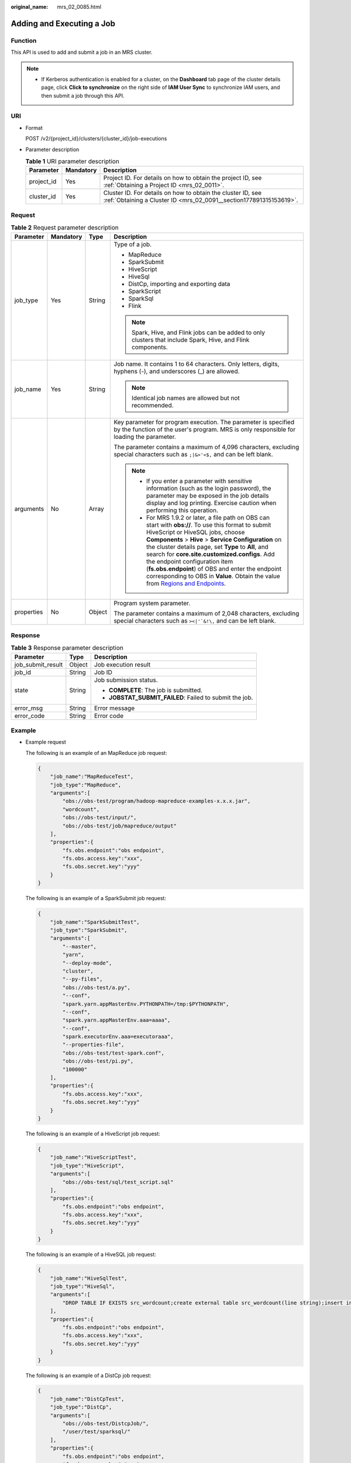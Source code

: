 :original_name: mrs_02_0085.html

.. _mrs_02_0085:

Adding and Executing a Job
==========================

Function
--------

This API is used to add and submit a job in an MRS cluster.

.. note::

   -  If Kerberos authentication is enabled for a cluster, on the **Dashboard** tab page of the cluster details page, click **Click to synchronize** on the right side of **IAM User Sync** to synchronize IAM users, and then submit a job through this API.

URI
---

-  Format

   POST /v2/{project_id}/clusters/{cluster_id}/job-executions

-  Parameter description

   .. table:: **Table 1** URI parameter description

      +------------+-----------+-----------------------------------------------------------------------------------------------------------------------------------+
      | Parameter  | Mandatory | Description                                                                                                                       |
      +============+===========+===================================================================================================================================+
      | project_id | Yes       | Project ID. For details on how to obtain the project ID, see :ref:`Obtaining a Project ID <mrs_02_0011>`.                         |
      +------------+-----------+-----------------------------------------------------------------------------------------------------------------------------------+
      | cluster_id | Yes       | Cluster ID. For details on how to obtain the cluster ID, see :ref:`Obtaining a Cluster ID <mrs_02_0091__section177891315153619>`. |
      +------------+-----------+-----------------------------------------------------------------------------------------------------------------------------------+

Request
-------

.. table:: **Table 2** Request parameter description

   +-----------------+-----------------+-----------------+-------------------------------------------------------------------------------------------------------------------------------------------------------------------------------------------------------------------------------------------------------------------------------------------------------------------------------------------------------------------------------------------------------------------------------------------------------------------------------------------------------------------------------------------------+
   | Parameter       | Mandatory       | Type            | Description                                                                                                                                                                                                                                                                                                                                                                                                                                                                                                                                     |
   +=================+=================+=================+=================================================================================================================================================================================================================================================================================================================================================================================================================================================================================================================================================+
   | job_type        | Yes             | String          | Type of a job.                                                                                                                                                                                                                                                                                                                                                                                                                                                                                                                                  |
   |                 |                 |                 |                                                                                                                                                                                                                                                                                                                                                                                                                                                                                                                                                 |
   |                 |                 |                 | -  MapReduce                                                                                                                                                                                                                                                                                                                                                                                                                                                                                                                                    |
   |                 |                 |                 | -  SparkSubmit                                                                                                                                                                                                                                                                                                                                                                                                                                                                                                                                  |
   |                 |                 |                 | -  HiveScript                                                                                                                                                                                                                                                                                                                                                                                                                                                                                                                                   |
   |                 |                 |                 | -  HiveSql                                                                                                                                                                                                                                                                                                                                                                                                                                                                                                                                      |
   |                 |                 |                 | -  DistCp, importing and exporting data                                                                                                                                                                                                                                                                                                                                                                                                                                                                                                         |
   |                 |                 |                 | -  SparkScript                                                                                                                                                                                                                                                                                                                                                                                                                                                                                                                                  |
   |                 |                 |                 | -  SparkSql                                                                                                                                                                                                                                                                                                                                                                                                                                                                                                                                     |
   |                 |                 |                 | -  Flink                                                                                                                                                                                                                                                                                                                                                                                                                                                                                                                                        |
   |                 |                 |                 |                                                                                                                                                                                                                                                                                                                                                                                                                                                                                                                                                 |
   |                 |                 |                 | .. note::                                                                                                                                                                                                                                                                                                                                                                                                                                                                                                                                       |
   |                 |                 |                 |                                                                                                                                                                                                                                                                                                                                                                                                                                                                                                                                                 |
   |                 |                 |                 |    Spark, Hive, and Flink jobs can be added to only clusters that include Spark, Hive, and Flink components.                                                                                                                                                                                                                                                                                                                                                                                                                                    |
   +-----------------+-----------------+-----------------+-------------------------------------------------------------------------------------------------------------------------------------------------------------------------------------------------------------------------------------------------------------------------------------------------------------------------------------------------------------------------------------------------------------------------------------------------------------------------------------------------------------------------------------------------+
   | job_name        | Yes             | String          | Job name. It contains 1 to 64 characters. Only letters, digits, hyphens (-), and underscores (_) are allowed.                                                                                                                                                                                                                                                                                                                                                                                                                                   |
   |                 |                 |                 |                                                                                                                                                                                                                                                                                                                                                                                                                                                                                                                                                 |
   |                 |                 |                 | .. note::                                                                                                                                                                                                                                                                                                                                                                                                                                                                                                                                       |
   |                 |                 |                 |                                                                                                                                                                                                                                                                                                                                                                                                                                                                                                                                                 |
   |                 |                 |                 |    Identical job names are allowed but not recommended.                                                                                                                                                                                                                                                                                                                                                                                                                                                                                         |
   +-----------------+-----------------+-----------------+-------------------------------------------------------------------------------------------------------------------------------------------------------------------------------------------------------------------------------------------------------------------------------------------------------------------------------------------------------------------------------------------------------------------------------------------------------------------------------------------------------------------------------------------------+
   | arguments       | No              | Array           | Key parameter for program execution. The parameter is specified by the function of the user's program. MRS is only responsible for loading the parameter.                                                                                                                                                                                                                                                                                                                                                                                       |
   |                 |                 |                 |                                                                                                                                                                                                                                                                                                                                                                                                                                                                                                                                                 |
   |                 |                 |                 | The parameter contains a maximum of 4,096 characters, excluding special characters such as ``;|&>'<$,`` and can be left blank.                                                                                                                                                                                                                                                                                                                                                                                                                  |
   |                 |                 |                 |                                                                                                                                                                                                                                                                                                                                                                                                                                                                                                                                                 |
   |                 |                 |                 | .. note::                                                                                                                                                                                                                                                                                                                                                                                                                                                                                                                                       |
   |                 |                 |                 |                                                                                                                                                                                                                                                                                                                                                                                                                                                                                                                                                 |
   |                 |                 |                 |    -  If you enter a parameter with sensitive information (such as the login password), the parameter may be exposed in the job details display and log printing. Exercise caution when performing this operation.                                                                                                                                                                                                                                                                                                                              |
   |                 |                 |                 |    -  For MRS 1.9.2 or later, a file path on OBS can start with **obs://**. To use this format to submit HiveScript or HiveSQL jobs, choose **Components** > **Hive** > **Service Configuration** on the cluster details page, set **Type** to **All**, and search for **core.site.customized.configs**. Add the endpoint configuration item (**fs.obs.endpoint**) of OBS and enter the endpoint corresponding to OBS in **Value**. Obtain the value from `Regions and Endpoints <https://docs.otc.t-systems.com/en-us/endpoint/index.html>`__. |
   +-----------------+-----------------+-----------------+-------------------------------------------------------------------------------------------------------------------------------------------------------------------------------------------------------------------------------------------------------------------------------------------------------------------------------------------------------------------------------------------------------------------------------------------------------------------------------------------------------------------------------------------------+
   | properties      | No              | Object          | Program system parameter.                                                                                                                                                                                                                                                                                                                                                                                                                                                                                                                       |
   |                 |                 |                 |                                                                                                                                                                                                                                                                                                                                                                                                                                                                                                                                                 |
   |                 |                 |                 | The parameter contains a maximum of 2,048 characters, excluding special characters such as :literal:`><|'`&!\\,` and can be left blank.                                                                                                                                                                                                                                                                                                                                                                                                         |
   +-----------------+-----------------+-----------------+-------------------------------------------------------------------------------------------------------------------------------------------------------------------------------------------------------------------------------------------------------------------------------------------------------------------------------------------------------------------------------------------------------------------------------------------------------------------------------------------------------------------------------------------------+

Response
--------

.. table:: **Table 3** Response parameter description

   +-----------------------+-----------------------+---------------------------------------------------------+
   | Parameter             | Type                  | Description                                             |
   +=======================+=======================+=========================================================+
   | job_submit_result     | Object                | Job execution result                                    |
   +-----------------------+-----------------------+---------------------------------------------------------+
   | job_id                | String                | Job ID                                                  |
   +-----------------------+-----------------------+---------------------------------------------------------+
   | state                 | String                | Job submission status.                                  |
   |                       |                       |                                                         |
   |                       |                       | -  **COMPLETE**: The job is submitted.                  |
   |                       |                       | -  **JOBSTAT_SUBMIT_FAILED**: Failed to submit the job. |
   +-----------------------+-----------------------+---------------------------------------------------------+
   | error_msg             | String                | Error message                                           |
   +-----------------------+-----------------------+---------------------------------------------------------+
   | error_code            | String                | Error code                                              |
   +-----------------------+-----------------------+---------------------------------------------------------+

Example
-------

-  Example request

   The following is an example of an MapReduce job request:

   .. code-block::

      {
          "job_name":"MapReduceTest",
          "job_type":"MapReduce",
          "arguments":[
              "obs://obs-test/program/hadoop-mapreduce-examples-x.x.x.jar",
              "wordcount",
              "obs://obs-test/input/",
              "obs://obs-test/job/mapreduce/output"
          ],
          "properties":{
              "fs.obs.endpoint":"obs endpoint",
              "fs.obs.access.key":"xxx",
              "fs.obs.secret.key":"yyy"
          }
      }

   The following is an example of a SparkSubmit job request:

   .. code-block::

      {
          "job_name":"SparkSubmitTest",
          "job_type":"SparkSubmit",
          "arguments":[
              "--master",
              "yarn",
              "--deploy-mode",
              "cluster",
              "--py-files",
              "obs://obs-test/a.py",
              "--conf",
              "spark.yarn.appMasterEnv.PYTHONPATH=/tmp:$PYTHONPATH",
              "--conf",
              "spark.yarn.appMasterEnv.aaa=aaaa",
              "--conf",
              "spark.executorEnv.aaa=executoraaa",
              "--properties-file",
              "obs://obs-test/test-spark.conf",
              "obs://obs-test/pi.py",
              "100000"
          ],
          "properties":{
              "fs.obs.access.key":"xxx",
              "fs.obs.secret.key":"yyy"
          }
      }

   The following is an example of a HiveScript job request:

   .. code-block::

      {
          "job_name":"HiveScriptTest",
          "job_type":"HiveScript",
          "arguments":[
              "obs://obs-test/sql/test_script.sql"
          ],
          "properties":{
              "fs.obs.endpoint":"obs endpoint",
              "fs.obs.access.key":"xxx",
              "fs.obs.secret.key":"yyy"
          }
      }

   The following is an example of a HiveSQL job request:

   .. code-block::

      {
          "job_name":"HiveSqlTest",
          "job_type":"HiveSql",
          "arguments":[
              "DROP TABLE IF EXISTS src_wordcount;create external table src_wordcount(line string);insert into src_wordcount values('v1')"
          ],
          "properties":{
              "fs.obs.endpoint":"obs endpoint",
              "fs.obs.access.key":"xxx",
              "fs.obs.secret.key":"yyy"
          }
      }

   The following is an example of a DistCp job request:

   .. code-block::

      {
          "job_name":"DistCpTest",
          "job_type":"DistCp",
          "arguments":[
              "obs://obs-test/DistcpJob/",
              "/user/test/sparksql/"
          ],
          "properties":{
              "fs.obs.endpoint":"obs endpoint",
              "fs.obs.access.key":"xxx",
              "fs.obs.secret.key":"yyy"
          }
      }

   The following is an example of a SparkScript job request:

   .. code-block::

      {
          "job_name":"SparkScriptTest",
          "job_type":"SparkScript",
          "arguments":[
              "op-key1",
              "op-value1",
              "op-key2",
              "op-value2",
              "obs://obs-test/sql/test_script.sql"
          ],
          "properties":{
              "fs.obs.access.key":"xxx",
              "fs.obs.secret.key":"yyy"
          }
      }

   The following is an example of a SparkSQL job request:

   .. code-block::

      {
          "job_name":"SparkSqlTest",
          "job_type":"SparkSql",
          "arguments":[
              "op-key1",
              "op-value1",
              "op-key2",
              "op-value2",
              "create table student_info3 (id string,name string,gender string,age int,addr string);"
          ],
          "properties":{
              "fs.obs.access.key":"xxx",
              "fs.obs.secret.key":"yyy"
          }
      }

   The following is an example of a Flink job request:

   .. code-block::

      {
          "job_name":"FlinkTest",
          "job_type":"Flink",
          "arguments":[
              "run",
              "-d",
              "-ynm",
              "testExcutorejobhdfsbatch",
              "-m",
              "yarn-cluster",
              "hdfs://test/examples/batch/WordCount.jar"
          ],
          "properties":{
              "fs.obs.endpoint":"obs endpoint",
              "fs.obs.access.key":"xxx",
              "fs.obs.secret.key":"yyy"
          }
      }

-  Example response

   -  Example of a successful response

      .. code-block::

         {
           "job_submit_result":{
               "job_id":"44b37a20-ffe8-42b1-b42b-78a5978d7e40",
               "state":"COMPLETE"
           }
         }

   -  Example of a failed response

      .. code-block::

         {
         "error_msg": Hive jobs cannot be submitted.
         "error_code":"0168"
         }

Status Code
-----------

For details about status codes, see :ref:`Status Codes <mrs_02_0015>`.
